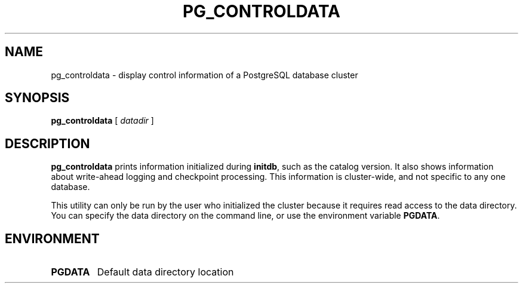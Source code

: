.\\" auto-generated by docbook2man-spec $Revision: 1.1.1.1 $
.TH "PG_CONTROLDATA" "1" "2009-06-27" "Application" "PostgreSQL Server Applications"
.SH NAME
pg_controldata \- display control information of a PostgreSQL database cluster

.SH SYNOPSIS
.sp
\fBpg_controldata\fR [ \fB\fIdatadir\fB\fR ] 
.SH "DESCRIPTION"
.PP
\fBpg_controldata\fR prints information initialized during
\fBinitdb\fR, such as the catalog version.
It also shows information about write-ahead logging and checkpoint 
processing. This information is cluster-wide, and not specific to any one
database.
.PP
This utility can only be run by the user who initialized the cluster because
it requires read access to the data directory.
You can specify the data directory on the command line, or use 
the environment variable \fBPGDATA\fR.
.SH "ENVIRONMENT"
.TP
\fBPGDATA\fR
Default data directory location
